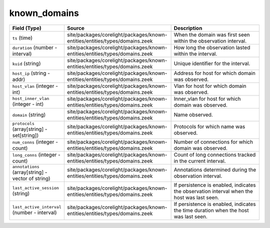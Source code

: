 .. _ref_logs_known_domains:

known_domains
-------------
.. list-table::
   :header-rows: 1
   :class: longtable
   :widths: 1 3 3

   * - Field (Type)
     - Source
     - Description

   * - ``ts`` (time)
     - site/packages/corelight/packages/known-entities/entities/types/domains.zeek
     - When the domain was first seen within the observation interval.

   * - ``duration`` (number - interval)
     - site/packages/corelight/packages/known-entities/entities/types/domains.zeek
     - How long the observation lasted within the interval.

   * - ``kuid`` (string)
     - site/packages/corelight/packages/known-entities/entities/types/domains.zeek
     - Unique identifier for the interval.

   * - ``host_ip`` (string - addr)
     - site/packages/corelight/packages/known-entities/entities/types/domains.zeek
     - Address for host for which domain was observed.

   * - ``host_vlan`` (integer - int)
     - site/packages/corelight/packages/known-entities/entities/types/domains.zeek
     - Vlan for host for which domain was observed.

   * - ``host_inner_vlan`` (integer - int)
     - site/packages/corelight/packages/known-entities/entities/types/domains.zeek
     - Inner_vlan for host for which domain was observed.

   * - ``domain`` (string)
     - site/packages/corelight/packages/known-entities/entities/types/domains.zeek
     - Name observed.

   * - ``protocols`` (array[string] - set[string])
     - site/packages/corelight/packages/known-entities/entities/types/domains.zeek
     - Protocols for which name was observed.

   * - ``num_conns`` (integer - count)
     - site/packages/corelight/packages/known-entities/entities/types/domains.zeek
     - Number of connections for which domain was observed.

   * - ``long_conns`` (integer - count)
     - site/packages/corelight/packages/known-entities/entities/types/domains.zeek
     - Count of long connections tracked in the current interval.

   * - ``annotations`` (array[string] - vector of string)
     - site/packages/corelight/packages/known-entities/entities/types/domains.zeek
     - Annotations determined during the observation interval.

   * - ``last_active_session`` (string)
     - site/packages/corelight/packages/known-entities/entities/types/domains.zeek
     - If persistence is enabled, indicates the observation interval
       when the host was last seen.

   * - ``last_active_interval`` (number - interval)
     - site/packages/corelight/packages/known-entities/entities/types/domains.zeek
     - If persistence is enabled, indicates the time duration
       when the host was last seen.
